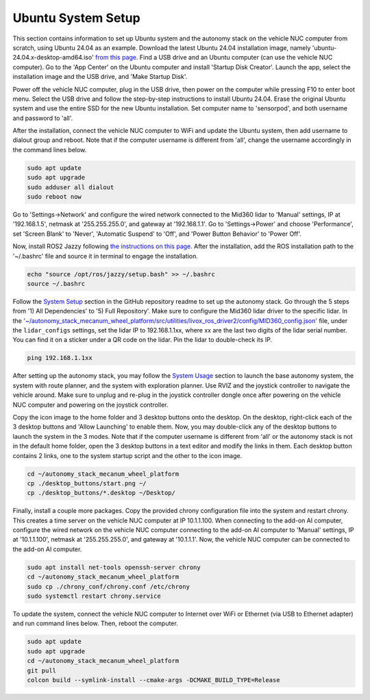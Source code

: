 Ubuntu System Setup
===================

This section contains information to set up Ubuntu system and the autonomy stack on the vehicle NUC computer from scratch, using Ubuntu 24.04 as an example. Download the latest Ubuntu 24.04 installation image, namely 'ubuntu-24.04.x-desktop-amd64.iso' `from this page <https://releases.ubuntu.com/noble>`_. Find a USB drive and an Ubuntu computer (can use the vehicle NUC computer). Go to the 'App Center' on the Ubuntu computer and install 'Startup Disk Creator'. Launch the app, select the installation image and the USB drive, and 'Make Startup Disk'.

Power off the vehicle NUC computer, plug in the USB drive, then power on the computer while pressing F10 to enter boot menu. Select the USB drive and follow the step-by-step instructions to install Ubuntu 24.04. Erase the original Ubuntu system and use the entire SSD for the new Ubuntu installation. Set computer name to 'sensorpod', and both username and password to 'all'.

After the installation, connect the vehicle NUC computer to WiFi and update the Ubuntu system, then add username to dialout group and reboot. Note that if the computer username is different from 'all', change the username accordingly in the command lines below.

.. code-block:: console

    sudo apt update
    sudo apt upgrade
    sudo adduser all dialout
    sudo reboot now

Go to 'Settings->Network' and configure the wired network connected to the Mid360 lidar to 'Manual' settings, IP at '192.168.1.5', netmask at '255.255.255.0', and gateway at '192.168.1.1'. Go to 'Settings->Power' and choose 'Performance', set 'Screen Blank' to 'Never', 'Automatic Suspend' to 'Off', and 'Power Button Behavior' to 'Power Off'.

Now, install ROS2 Jazzy following `the instructions on this page <https://docs.ros.org/en/jazzy/Installation/Ubuntu-Install-Debs.html>`_. After the installation, add the ROS installation path to the '~/.bashrc' file and source it in terminal to engage the installation.

.. code-block:: console

    echo "source /opt/ros/jazzy/setup.bash" >> ~/.bashrc
    source ~/.bashrc

Follow the `System Setup <https://github.com/jizhang-cmu/autonomy_stack_mecanum_wheel_platform?tab=readme-ov-file#system-setup>`_ section in the GitHub repository readme to set up the autonomy stack. Go through the 5 steps from '1) All Dependencies' to '5) Full Repository'. Make sure to configure the Mid360 lidar driver to the specific lidar. In the `'~/autonomy_stack_mecanum_wheel_platform/src/utilities/livox_ros_driver2/config/MID360_config.json' <https://github.com/jizhang-cmu/autonomy_stack_mecanum_wheel_platform/blob/jazzy/src/utilities/livox_ros_driver2/config/MID360_config.json>`_ file, under the ``lidar_configs`` settings, set the lidar IP to 192.168.1.1xx, where xx are the last two digits of the lidar serial number. You can find it on a sticker under a QR code on the lidar. Pin the lidar to double-check its IP. 

.. code-block:: console

    ping 192.168.1.1xx

After setting up the autonomy stack, you may follow the `System Usage <https://github.com/jizhang-cmu/autonomy_stack_mecanum_wheel_platform#system-usage>`_ section to launch the base autonomy system, the system with route planner, and the system with exploration planner. Use RVIZ and the joystick controller to navigate the vehicle around. Make sure to unplug and re-plug in the joystick controller dongle once after powering on the vehicle NUC computer and powering on the joystick controller.

Copy the icon image to the home folder and 3 desktop buttons onto the desktop. On the desktop, right-click each of the 3 desktop buttons and 'Allow Launching' to enable them. Now, you may double-click any of the desktop buttons to launch the system in the 3 modes. Note that if the computer username is different from 'all' or the autonomy stack is not in the default home folder, open the 3 desktop buttons in a text editor and modify the links in them. Each desktop button contains 2 links, one to the system startup script and the other to the icon image.

.. code-block:: console

   cd ~/autonomy_stack_mecanum_wheel_platform
   cp ./desktop_buttons/start.png ~/
   cp ./desktop_buttons/*.desktop ~/Desktop/

Finally, install a couple more packages. Copy the provided chrony configuration file into the system and restart chrony. This creates a time server on the vehicle NUC computer at IP 10.1.1.100. When connecting to the add-on AI computer, configure the wired network on the vehicle NUC computer connecting to the add-on AI computer to 'Manual' settings, IP at '10.1.1.100', netmask at '255.255.255.0', and gateway at '10.1.1.1'. Now, the vehicle NUC computer can be connected to the add-on AI computer.

.. code-block:: console

   sudo apt install net-tools openssh-server chrony
   cd ~/autonomy_stack_mecanum_wheel_platform
   sudo cp ./chrony_conf/chrony.conf /etc/chrony
   sudo systemctl restart chrony.service

To update the system, connect the vehicle NUC computer to Internet over WiFi or Ethernet (via USB to Ethernet adapter) and run command lines below. Then, reboot the computer.

.. code-block:: console

    sudo apt update
    sudo apt upgrade
    cd ~/autonomy_stack_mecanum_wheel_platform
    git pull
    colcon build --symlink-install --cmake-args -DCMAKE_BUILD_TYPE=Release


